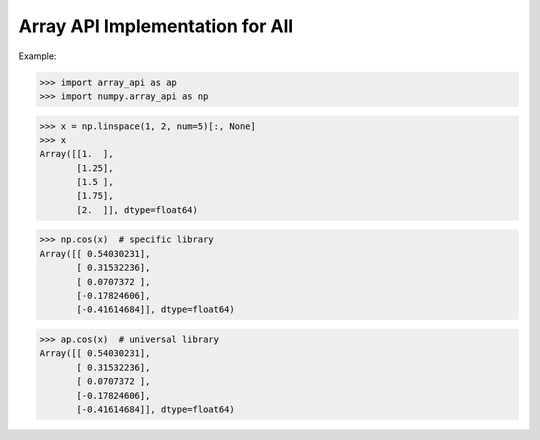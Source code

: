 Array API Implementation for All
################################

Example:

>>> import array_api as ap
>>> import numpy.array_api as np
    
>>> x = np.linspace(1, 2, num=5)[:, None]
>>> x
Array([[1.  ],
       [1.25],
       [1.5 ],
       [1.75],
       [2.  ]], dtype=float64)

>>> np.cos(x)  # specific library
Array([[ 0.54030231],
       [ 0.31532236],
       [ 0.0707372 ],
       [-0.17824606],
       [-0.41614684]], dtype=float64)


>>> ap.cos(x)  # universal library
Array([[ 0.54030231],
       [ 0.31532236],
       [ 0.0707372 ],
       [-0.17824606],
       [-0.41614684]], dtype=float64)
